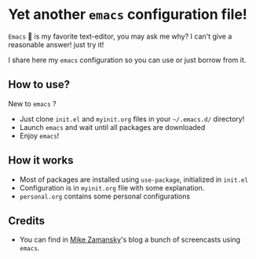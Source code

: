 * Yet another ~emacs~ configuration file!
  ~Emacs~  is my favorite text-editor, you may ask me why? I can't give
  a reasonable answer! just try it!

  I share here my ~emacs~ configuration so you can use or just borrow
  from it.

** How to use?
   New to ~emacs~ ?
   - Just clone ~init.el~ and ~myinit.org~ files in your ~~/.emacs.d/~ directory!
   - Launch ~emacs~ and wait until all packages are downloaded
   - Enjoy ~emacs~!
** How it works
   - Most of packages are installed using ~use-package~, initialized in ~init.el~
   - Configuration is in ~myinit.org~ file with some explanation.
   - ~personal.org~ contains some personal configurations
** Credits
   - You can find in [[https://cestlaz.github.io/stories/emacs/][Mike Zamansky]]'s blog a bunch of screencasts using
     ~emacs~.
